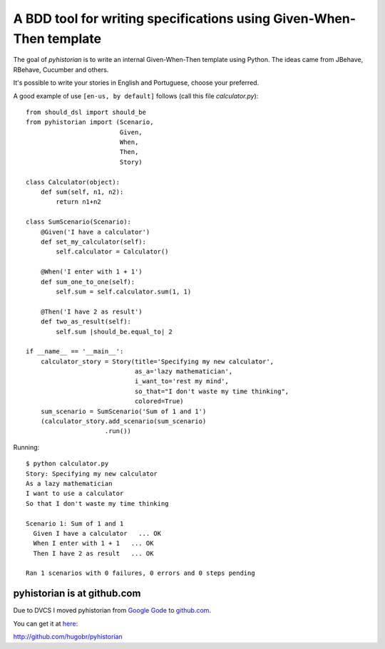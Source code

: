 A BDD tool for writing specifications using Given-When-Then template
====================================================================

The goal of *pyhistorian* is to write an internal Given-When-Then template using Python.
The ideas came from JBehave, RBehave, Cucumber and others.

It's possible to write your stories in English and Portuguese, choose your preferred.

A good example of use ``[en-us, by default]`` follows (call this file *calculator.py*)::

    from should_dsl import should_be
    from pyhistorian import (Scenario,
                             Given,
                             When,
                             Then,
                             Story)
    
    class Calculator(object):
        def sum(self, n1, n2):
            return n1+n2
    
    class SumScenario(Scenario):
        @Given('I have a calculator')
        def set_my_calculator(self):
            self.calculator = Calculator()
    
        @When('I enter with 1 + 1')
        def sum_one_to_one(self):
            self.sum = self.calculator.sum(1, 1)
    
        @Then('I have 2 as result')
        def two_as_result(self):
            self.sum |should_be.equal_to| 2
    
    if __name__ == '__main__':
        calculator_story = Story(title='Specifying my new calculator',
                                 as_a='lazy mathematician',
                                 i_want_to='rest my mind',
                                 so_that="I don't waste my time thinking",
                                 colored=True)
        sum_scenario = SumScenario('Sum of 1 and 1')
        (calculator_story.add_scenario(sum_scenario)
                         .run())


Running::

    $ python calculator.py 
    Story: Specifying my new calculator
    As a lazy mathematician
    I want to use a calculator
    So that I don't waste my time thinking

    Scenario 1: Sum of 1 and 1
      Given I have a calculator   ... OK
      When I enter with 1 + 1   ... OK
      Then I have 2 as result   ... OK

    Ran 1 scenarios with 0 failures, 0 errors and 0 steps pending


pyhistorian is at github.com
----------------------------
Due to DVCS I moved pyhistorian from `Google Gode <http://code.google.com/p/pyhistorian>`_ to `github.com <http://github.com/hugobr/pyhistorian>`_. 

You can get it at `here <http://github.com/hugobr/pyhistorian>`_:

http://github.com/hugobr/pyhistorian
